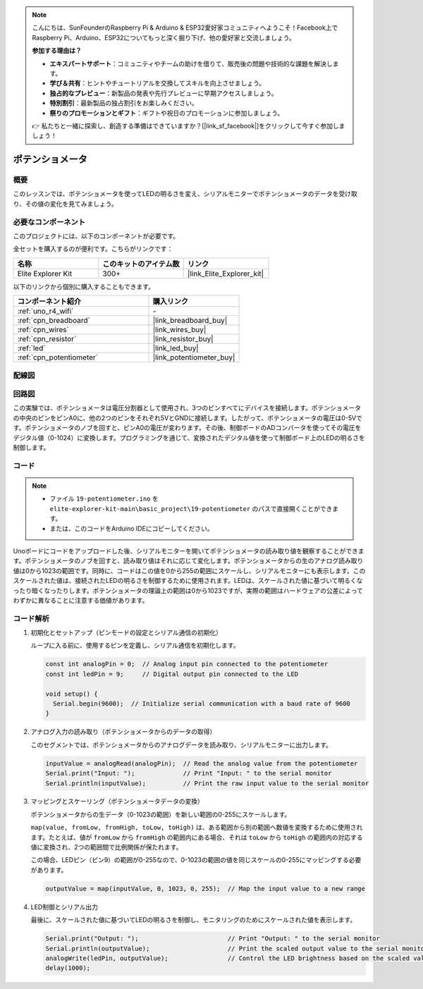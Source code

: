 .. note::

    こんにちは、SunFounderのRaspberry Pi & Arduino & ESP32愛好家コミュニティへようこそ！Facebook上でRaspberry Pi、Arduino、ESP32についてもっと深く掘り下げ、他の愛好家と交流しましょう。

    **参加する理由は？**

    - **エキスパートサポート**：コミュニティやチームの助けを借りて、販売後の問題や技術的な課題を解決します。
    - **学び＆共有**：ヒントやチュートリアルを交換してスキルを向上させましょう。
    - **独占的なプレビュー**：新製品の発表や先行プレビューに早期アクセスしましょう。
    - **特別割引**：最新製品の独占割引をお楽しみください。
    - **祭りのプロモーションとギフト**：ギフトや祝日のプロモーションに参加しましょう。

    👉 私たちと一緒に探索し、創造する準備はできていますか？[|link_sf_facebook|]をクリックして今すぐ参加しましょう！

.. _basic_potentiometer:

ポテンショメータ
==========================

.. https://docs.sunfounder.com/projects/r4-basic-kit/en/latest/projects/controlling_an_led_by_potentiometer_uno.html


概要
--------------------

このレッスンでは、ポテンショメータを使ってLEDの明るさを変え、シリアルモニターでポテンショメータのデータを受け取り、その値の変化を見てみましょう。

必要なコンポーネント
-------------------------

このプロジェクトには、以下のコンポーネントが必要です。

全セットを購入するのが便利です。こちらがリンクです：

.. list-table::
    :widths: 20 20 20
    :header-rows: 1

    *   - 名称	
        - このキットのアイテム数
        - リンク
    *   - Elite Explorer Kit
        - 300+
        - |link_Elite_Explorer_kit|

以下のリンクから個別に購入することもできます。

.. list-table::
    :widths: 30 20
    :header-rows: 1

    *   - コンポーネント紹介
        - 購入リンク

    *   - :ref:`uno_r4_wifi`
        - \-
    *   - :ref:`cpn_breadboard`
        - |link_breadboard_buy|
    *   - :ref:`cpn_wires`
        - |link_wires_buy|
    *   - :ref:`cpn_resistor`
        - |link_resistor_buy|
    *   - :ref:`led`
        - |link_led_buy|
    *   - :ref:`cpn_potentiometer`
        - |link_potentiometer_buy|


配線図
----------------------

.. image:: img/19-potentiometer_bb.png
    :align: center
    :width: 70%

回路図
---------------------------

この実験では、ポテンショメータは電圧分割器として使用され、3つのピンすべてにデバイスを接続します。ポテンショメータの中央のピンをピンA0に、他の2つのピンをそれぞれ5VとGNDに接続します。したがって、ポテンショメータの電圧は0-5Vです。ポテンショメータのノブを回すと、ピンA0の電圧が変わります。その後、制御ボードのADコンバータを使ってその電圧をデジタル値（0-1024）に変換します。プログラミングを通じて、変換されたデジタル値を使って制御ボード上のLEDの明るさを制御します。

.. image:: img/19_potentiometer_schematic.png
   :align: center
   :width: 70%

コード
---------------

.. note::

    * ファイル ``19-potentiometer.ino`` を ``elite-explorer-kit-main\basic_project\19-potentiometer`` のパスで直接開くことができます。
    * または、このコードをArduino IDEにコピーしてください。

.. raw:: html

    <iframe src=https://create.arduino.cc/editor/sunfounder01/fb09e333-4057-40d8-8485-0de2d88c06c1/preview?embed style="height:510px;width:100%;margin:10px 0" frameborder=0></iframe>

Unoボードにコードをアップロードした後、シリアルモニターを開いてポテンショメータの読み取り値を観察することができます。ポテンショメータのノブを回すと、読み取り値はそれに応じて変化します。ポテンショメータからの生のアナログ読み取り値は0から1023の範囲です。同時に、コードはこの値を0から255の範囲にスケールし、シリアルモニターにも表示します。このスケールされた値は、接続されたLEDの明るさを制御するために使用されます。LEDは、スケールされた値に基づいて明るくなったり暗くなったりします。ポテンショメータの理論上の範囲は0から1023ですが、実際の範囲はハードウェアの公差によってわずかに異なることに注意する価値があります。

コード解析
---------------

#. 初期化とセットアップ（ピンモードの設定とシリアル通信の初期化）

   ループに入る前に、使用するピンを定義し、シリアル通信を初期化します。

   .. code-block:: arduino

      const int analogPin = 0;  // Analog input pin connected to the potentiometer
      const int ledPin = 9;     // Digital output pin connected to the LED

      void setup() {
        Serial.begin(9600);  // Initialize serial communication with a baud rate of 9600
      }

#. アナログ入力の読み取り（ポテンショメータからのデータの取得）

   このセグメントでは、ポテンショメータからのアナログデータを読み取り、シリアルモニターに出力します。

   .. code-block:: arduino

        inputValue = analogRead(analogPin);  // Read the analog value from the potentiometer
        Serial.print("Input: ");             // Print "Input: " to the serial monitor
        Serial.println(inputValue);          // Print the raw input value to the serial monitor

#. マッピングとスケーリング（ポテンショメータデータの変換）

   ポテンショメータからの生データ（0-1023の範囲）を新しい範囲の0-255にスケールします。

   ``map(value, fromLow, fromHigh, toLow, toHigh)`` は、ある範囲から別の範囲へ数値を変換するために使用されます。たとえば、値が ``fromLow`` から ``fromHigh`` の範囲内にある場合、それは ``toLow`` から ``toHigh`` の範囲内の対応する値に変換され、2つの範囲間で比例関係が保たれます。

   この場合、LEDピン（ピン9）の範囲が0-255なので、0-1023の範囲の値を同じスケールの0-255にマッピングする必要があります。

   .. code-block:: arduino

      outputValue = map(inputValue, 0, 1023, 0, 255);  // Map the input value to a new range

#. LED制御とシリアル出力

   最後に、スケールされた値に基づいてLEDの明るさを制御し、モニタリングのためにスケールされた値を表示します。


   .. code-block:: arduino

      Serial.print("Output: ");                        // Print "Output: " to the serial monitor
      Serial.println(outputValue);                     // Print the scaled output value to the serial monitor
      analogWrite(ledPin, outputValue);                // Control the LED brightness based on the scaled value
      delay(1000);     